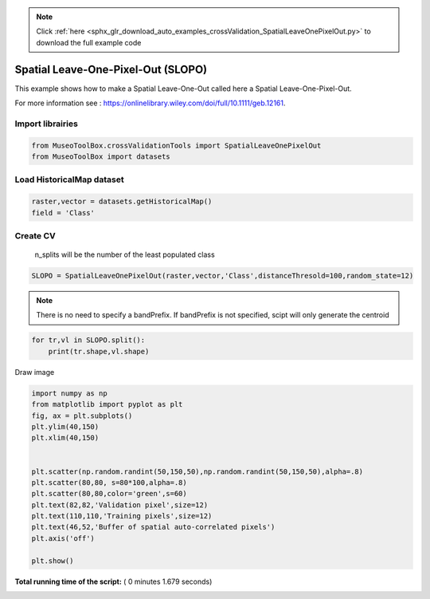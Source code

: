 .. note::
    :class: sphx-glr-download-link-note

    Click :ref:`here <sphx_glr_download_auto_examples_crossValidation_SpatialLeaveOnePixelOut.py>` to download the full example code
.. rst-class:: sphx-glr-example-title

.. _sphx_glr_auto_examples_crossValidation_SpatialLeaveOnePixelOut.py:


Spatial Leave-One-Pixel-Out (SLOPO)
======================================================

This example shows how to make a Spatial Leave-One-Out called here
a Spatial Leave-One-Pixel-Out.

For more information see : https://onlinelibrary.wiley.com/doi/full/10.1111/geb.12161.



Import librairies
^^^^^^^^^^^^^^^^^^^^



.. code-block:: python


    from MuseoToolBox.crossValidationTools import SpatialLeaveOnePixelOut
    from MuseoToolBox import datasets






Load HistoricalMap dataset
^^^^^^^^^^^^^^^^^^^^^^^^^^^^^^



.. code-block:: python


    raster,vector = datasets.getHistoricalMap()
    field = 'Class'







Create CV
^^^^^^^^^^^^^^^^^^^^^^^^^^^^^^
 n_splits will be the number  of the least populated class



.. code-block:: python


    SLOPO = SpatialLeaveOnePixelOut(raster,vector,'Class',distanceThresold=100,random_state=12)





.. rst-class:: sphx-glr-script-out

 Out:

 .. code-block:: none

    Values from 'False' field will be extracted
    Values from 'Class' field will be extracted
    Number of features if different of number of pixels. Please use rasterTools.sampleExtraction if you want to save as vector the Cross-Validation.


.. note::
   There is no need to specify a bandPrefix. 
   If bandPrefix is not specified, scipt will only generate the centroid



.. code-block:: python


    for tr,vl in SLOPO.split():
        print(tr.shape,vl.shape)





.. rst-class:: sphx-glr-script-out

 Out:

 .. code-block:: none

    (8105,) (5,)
    (10598,) (5,)
    (8710,) (5,)
    (8126,) (5,)
    (9931,) (5,)
    (8898,) (5,)
    (8878,) (5,)
    (8435,) (5,)


Draw image



.. code-block:: python

    import numpy as np
    from matplotlib import pyplot as plt
    fig, ax = plt.subplots()
    plt.ylim(40,150)
    plt.xlim(40,150)


    plt.scatter(np.random.randint(50,150,50),np.random.randint(50,150,50),alpha=.8)
    plt.scatter(80,80, s=80*100,alpha=.8)
    plt.scatter(80,80,color='green',s=60)
    plt.text(82,82,'Validation pixel',size=12)
    plt.text(110,110,'Training pixels',size=12)
    plt.text(46,52,'Buffer of spatial auto-correlated pixels')
    plt.axis('off')

    plt.show()




.. image:: /auto_examples/crossValidation/images/sphx_glr_SpatialLeaveOnePixelOut_001.png
    :class: sphx-glr-single-img




**Total running time of the script:** ( 0 minutes  1.679 seconds)


.. _sphx_glr_download_auto_examples_crossValidation_SpatialLeaveOnePixelOut.py:


.. only :: html

 .. container:: sphx-glr-footer
    :class: sphx-glr-footer-example



  .. container:: sphx-glr-download

     :download:`Download Python source code: SpatialLeaveOnePixelOut.py <SpatialLeaveOnePixelOut.py>`



  .. container:: sphx-glr-download

     :download:`Download Jupyter notebook: SpatialLeaveOnePixelOut.ipynb <SpatialLeaveOnePixelOut.ipynb>`


.. only:: html

 .. rst-class:: sphx-glr-signature

    `Gallery generated by Sphinx-Gallery <https://sphinx-gallery.readthedocs.io>`_
